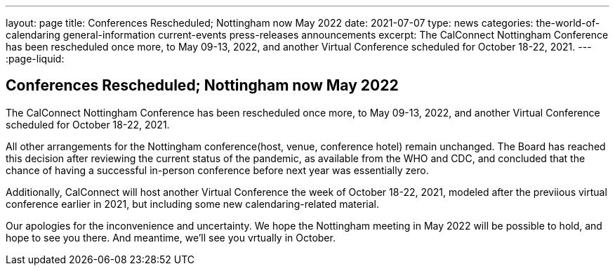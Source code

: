 ---
layout: page
title: Conferences Rescheduled; Nottingham now May 2022
date: 2021-07-07
type: news
categories: the-world-of-calendaring general-information current-events press-releases announcements
excerpt: The CalConnect Nottingham Conference has been rescheduled once more, to May 09-13, 2022, and another Virtual Conference scheduled for October 18-22, 2021.
---
:page-liquid:

== Conferences Rescheduled; Nottingham now May 2022

The CalConnect Nottingham Conference has been rescheduled once more, to May 09-13, 2022, and another Virtual Conference scheduled for October 18-22, 2021.

All other arrangements for the Nottingham conference(host, venue, conference hotel) remain unchanged. The Board has reached this decision after reviewing the current status of the pandemic, as available from the WHO and CDC, and concluded that the chance of having a successful in-person conference before next year was essentially zero.

Additionally, CalConnect will host another Virtual Conference the week of October 18-22, 2021, modeled after the previious virtual conference earlier in 2021, but including some new calendaring-related material.

Our apologies for the inconvenience and uncertainty. We hope the Nottingham meeting in May 2022 will be possible to hold, and hope to see you there. And meantime, we'll see you vrtually in October.



